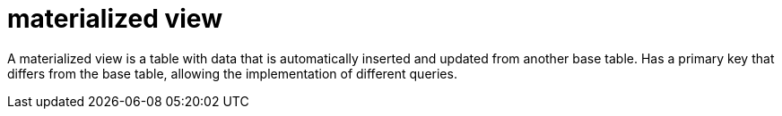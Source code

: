 = materialized view

A materialized view is a table with data that is automatically inserted and updated from another base table.
Has a primary key that differs from the base table, allowing the implementation of different queries.
